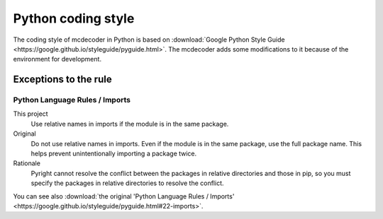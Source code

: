 ################################
Python coding style
################################

The coding style of mcdecoder in Python is based on :download:`Google Python Style Guide <https://google.github.io/styleguide/pyguide.html>`.
The mcdecoder adds some modifications to it
because of the environment for development.

*********************************
Exceptions to the rule
*********************************

Python Language Rules / Imports
=========================================================================

This project
    Use relative names in imports if the module is in the same package.
Original
    Do not use relative names in imports.
    Even if the module is in the same package, use the full package name.
    This helps prevent unintentionally importing a package twice.
Rationale
    Pyright cannot resolve the conflict between
    the packages in relative directories and those in pip,
    so you must specify the packages in relative directories
    to resolve the conflict.

You can see also :download:`the original 'Python Language Rules / Imports' <https://google.github.io/styleguide/pyguide.html#22-imports>`.
